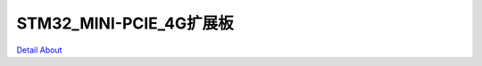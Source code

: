 STM32_MINI-PCIE_4G扩展板 
=================================

.. image:: ./STM32_HY_4G_V20_TOP1.JPG

.. image:: ./STM32_HY_4G_V20_TOP2.JPG

.. image:: ./STM32_HY_4G_V20_BOT1.JPG

.. image:: ./STM32_HY_4G_V20_BOT2.JPG

`Detail About <https://allwinwaydocs.readthedocs.io/zh-cn/latest/about.html#about>`_